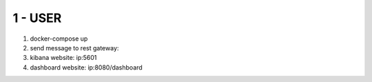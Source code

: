 1 - USER
=========

1. docker-compose up
2. send message to rest gateway:
3. kibana website: ip:5601
4. dashboard website: ip:8080/dashboard
